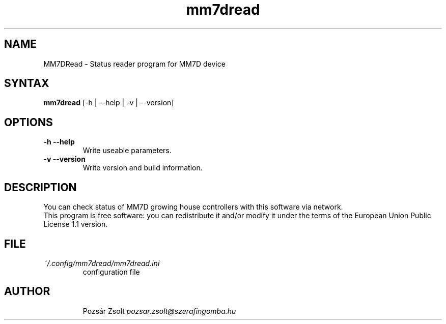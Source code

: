 .TH "mm7dread" "1" "0.3" "Pozsár Zsolt" "Status reader program for MM7D device"
.SH "NAME"
.LP 
MM7DRead \- Status reader program for MM7D device
.SH "SYNTAX"
.LP
\fBmm7dread\fP [-h | --help | -v | --version]
.br 
.SH "OPTIONS"
.TP
.B \-h \-\-help
Write useable parameters.
.TP
.B \-v \-\-version
Write version and build information.
.br
.SH "DESCRIPTION"
.LP 
You can check status of MM7D growing house controllers with this
software via network.
.br
This program is free software: you can redistribute it and/or modify it
under the terms of the European Union Public License 1.1 version.
.br
.SH "FILE"
.TP
\fI~/.config/mm7dread/mm7dread.ini\fR
configuration file
.TP
.br
.SH "AUTHOR"
Pozsár Zsolt \fIpozsar.zsolt@szerafingomba.hu\fR
